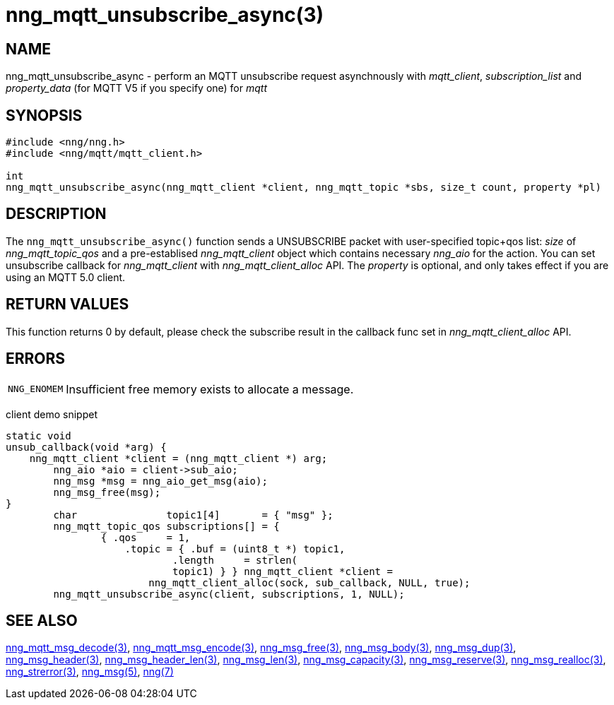 = nng_mqtt_unsubscribe_async(3)
// This document is supplied under the terms of the MIT License, a
// copy of which should be located in the distribution where this
// file was obtained (LICENSE.txt).  A copy of the license may also be
// found online at https://opensource.org/licenses/MIT.
//

== NAME

nng_mqtt_unsubscribe_async - perform an MQTT unsubscribe request asynchnously with __mqtt_client__, __subscription_list__ and __property_data__ (for MQTT V5 if you specify one) for __mqtt__

== SYNOPSIS

[source, c]
----
#include <nng/nng.h>
#include <nng/mqtt/mqtt_client.h>

int 
nng_mqtt_unsubscribe_async(nng_mqtt_client *client, nng_mqtt_topic *sbs, size_t count, property *pl)
----

== DESCRIPTION

The `nng_mqtt_unsubscribe_async()` function sends a UNSUBSCRIBE packet with user-specified topic+qos list: _size_ of _nng_mqtt_topic_qos_ and a pre-establised _nng_mqtt_client_ object which contains necessary _nng_aio_ for the action. You can set unsubscribe callback for _nng_mqtt_client_ with _nng_mqtt_client_alloc_ API. The _property_ is optional, and only takes effect if you are using an MQTT 5.0 client.

== RETURN VALUES

This function returns 0 by default, please check the subscribe result in the callback func set in _nng_mqtt_client_alloc_ API.

== ERRORS

[horizontal]
`NNG_ENOMEM`:: Insufficient free memory exists to allocate a message.


client demo snippet
[source, c]
----
static void
unsub_callback(void *arg) {
    nng_mqtt_client *client = (nng_mqtt_client *) arg;
	nng_aio *aio = client->sub_aio;
	nng_msg *msg = nng_aio_get_msg(aio);
	nng_msg_free(msg);
}
	char               topic1[4]       = { "msg" };
	nng_mqtt_topic_qos subscriptions[] = {
		{ .qos     = 1,
		    .topic = { .buf = (uint8_t *) topic1,
			    .length     = strlen(
		            topic1) } } nng_mqtt_client *client =
			nng_mqtt_client_alloc(sock, sub_callback, NULL, true);
	nng_mqtt_unsubscribe_async(client, subscriptions, 1, NULL);
----

== SEE ALSO

[.text-left]
xref:nng_mqtt_msg_decode.3.adoc[nng_mqtt_msg_decode(3)],
xref:nng_mqtt_msg_encode.3.adoc[nng_mqtt_msg_encode(3)],
xref:nng_msg_free.3.adoc[nng_msg_free(3)],
xref:nng_msg_body.3.adoc[nng_msg_body(3)],
xref:nng_msg_dup.3.adoc[nng_msg_dup(3)],
xref:nng_msg_header.3.adoc[nng_msg_header(3)],
xref:nng_msg_header_len.3.adoc[nng_msg_header_len(3)],
xref:nng_msg_len.3.adoc[nng_msg_len(3)],
xref:nng_msg_capacity.3.adoc[nng_msg_capacity(3)],
xref:nng_msg_reserve.3.adoc[nng_msg_reserve(3)],
xref:nng_msg_realloc.3.adoc[nng_msg_realloc(3)],
xref:nng_strerror.3.adoc[nng_strerror(3)],
xref:nng_msg.5.adoc[nng_msg(5)],
xref:nng.7.adoc[nng(7)]
